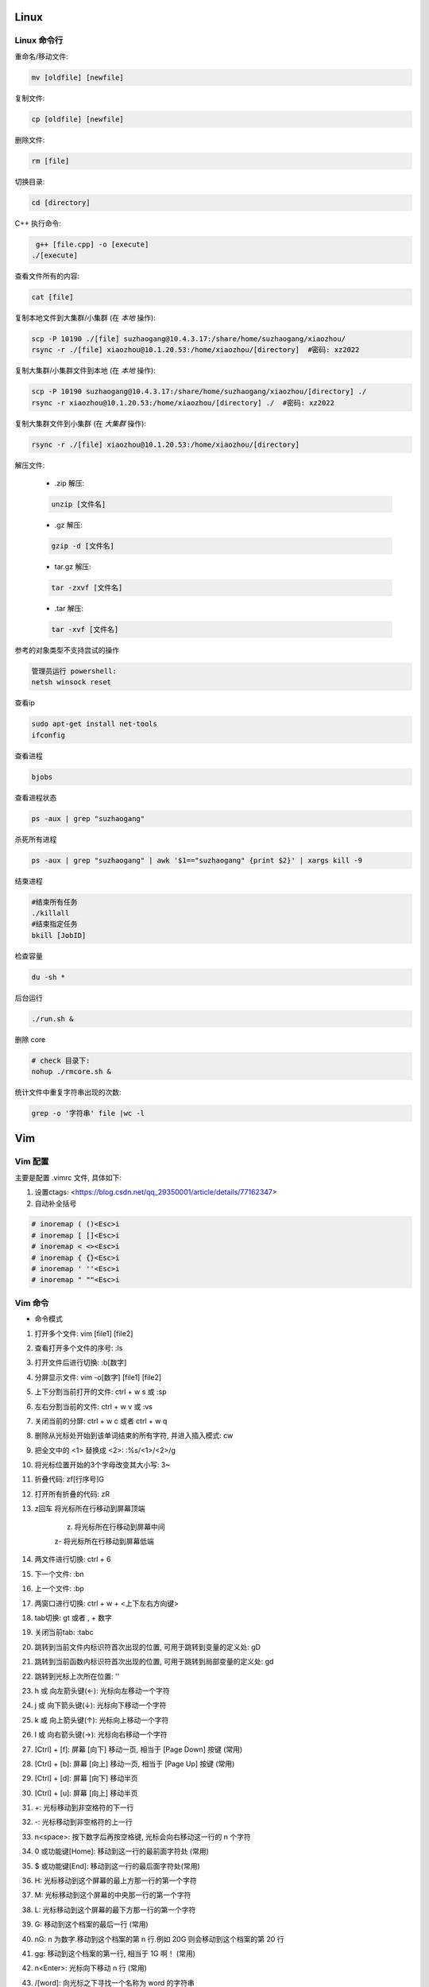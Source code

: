 Linux
===============================



Linux 命令行
-------------------------------

重命名/移动文件: 

.. code-block:: bash

    mv [oldfile] [newfile]

复制文件:

.. code-block:: bash

    cp [oldfile] [newfile]

删除文件:

.. code-block:: bash

    rm [file]

切换目录:

.. code-block:: bash

    cd [directory]

C++ 执行命令:

.. code-block:: bash

    g++ [file.cpp] -o [execute]
   ./[execute]

查看文件所有的内容:

.. code-block:: bash
    
    cat [file]

复制本地文件到大集群/小集群 (在 *本地* 操作):

.. code-block:: bash

    scp -P 10190 ./[file] suzhaogang@10.4.3.17:/share/home/suzhaogang/xiaozhou/
    rsync -r ./[file] xiaozhou@10.1.20.53:/home/xiaozhou/[directory]  #密码: xz2022

复制大集群/小集群文件到本地 (在 *本地* 操作):

.. code-block:: bash

    scp -P 10190 suzhaogang@10.4.3.17:/share/home/suzhaogang/xiaozhou/[directory] ./
    rsync -r xiaozhou@10.1.20.53:/home/xiaozhou/[directory] ./  #密码: xz2022

复制大集群文件到小集群 (在 *大集群* 操作):

.. code-block:: bash

    rsync -r ./[file] xiaozhou@10.1.20.53:/home/xiaozhou/[directory]

解压文件: 
    
    - .zip 解压:
    
    .. code-block:: bash

        unzip [文件名]

    - .gz 解压:

    .. code-block:: bash
        
        gzip -d [文件名]
    
    - tar.gz 解压:

    .. code-block:: bash

        tar -zxvf [文件名]

    - .tar 解压:

    .. code-block:: bash

        tar -xvf [文件名]


参考的对象类型不支持尝试的操作

.. code-block:: bash

    管理员运行 powershell:
    netsh winsock reset

查看ip

.. code-block:: bash
    
    sudo apt-get install net-tools
    ifconfig
    
查看进程 

.. code-block:: bash
    
    bjobs

查看进程状态

.. code-block:: bash

    ps -aux | grep "suzhaogang"

杀死所有进程

.. code-block:: bash

    ps -aux | grep "suzhaogang" | awk '$1=="suzhaogang" {print $2}' | xargs kill -9

结束进程

.. code-block:: bash 

    #结束所有任务
    ./killall
    #结束指定任务
    bkill [JobID]

检查容量

.. code-block:: bash
    
    du -sh *

后台运行

.. code-block:: bash
    
    ./run.sh &

删除 core

.. code-block:: bash
    
    # check 目录下: 
    nohup ./rmcore.sh &


统计文件中重复字符串出现的次数: 

.. code-block:: bash
    
    grep -o '字符串' file |wc -l







Vim
===============================

Vim 配置
-------------------------------

主要是配置 .vimrc 文件, 具体如下:

#. 设置ctags: <https://blog.csdn.net/qq_29350001/article/details/77162347>

#. 自动补全括号

.. code-block:: bash

    # inoremap ( ()<Esc>i
    # inoremap [ []<Esc>i
    # inoremap < <><Esc>i
    # inoremap { {}<Esc>i
    # inoremap ' ''<Esc>i
    # inoremap " ""<Esc>i

Vim 命令
-------------------------------

- 命令模式

#. 打开多个文件:  vim [file1] [file2]
#. 查看打开多个文件的序号: :ls
#. 打开文件后进行切换:  :b[数字]
#. 分屏显示文件: vim -o[数字] [file1] [file2]
#. 上下分割当前打开的文件: ctrl + w s  或 :sp
#. 左右分割当前的文件:  ctrl + w v  或  :vs
#. 关闭当前的分屏: ctrl + w c 或者 ctrl + w q
#. 删除从光标处开始到该单词结束的所有字符, 并进入插入模式: cw
#. 把全文中的 <1> 替换成 <2>:  :%s/<1>/<2>/g
#. 将光标位置开始的3个字母改变其大小写:  3~
#. 折叠代码: zf[行序号]G
#. 打开所有折叠的代码: zR

#. z回车 将光标所在行移动到屏幕顶端
    
    z. 将光标所在行移动到屏幕中间 
    
    z- 将光标所在行移动到屏幕低端

#. 两文件进行切换: ctrl + 6	
#. 下一个文件:  :bn
#. 上一个文件:  :bp
#. 两窗口进行切换: ctrl + w + <上下左右方向键>
#. tab切换: gt 或者 , + 数字
#. 关闭当前tab: :tabc

#. 跳转到当前文件内标识符首次出现的位置, 可用于跳转到变量的定义处: gD
#. 跳转到当前函数内标识符首次出现的位置, 可用于跳转到局部变量的定义处: gd
#. 跳转到光标上次所在位置: ''

#. h 或 向左箭头键(←): 光标向左移动一个字符
#. j 或 向下箭头键(↓): 光标向下移动一个字符
#. k 或 向上箭头键(↑): 光标向上移动一个字符
#. l 或 向右箭头键(→): 光标向右移动一个字符

#. [Ctrl] + [f]: 屏幕 [向下] 移动一页, 相当于 [Page Down] 按键 (常用)
#. [Ctrl] + [b]: 屏幕 [向上] 移动一页, 相当于 [Page Up] 按键 (常用)
#. [Ctrl] + [d]: 屏幕 [向下] 移动半页
#. [Ctrl] + [u]: 屏幕 [向上] 移动半页

#. +: 光标移动到非空格符的下一行
#. -: 光标移动到非空格符的上一行
#. n<space>: 按下数字后再按空格键, 光标会向右移动这一行的 n 个字符
#. 0 或功能键[Home]: 移动到这一行的最前面字符处 (常用)
#. $ 或功能键[End]: 移动到这一行的最后面字符处(常用)

#. H: 光标移动到这个屏幕的最上方那一行的第一个字符
#. M: 光标移动到这个屏幕的中央那一行的第一个字符
#. L: 光标移动到这个屏幕的最下方那一行的第一个字符
#. G: 移动到这个档案的最后一行 (常用)
#. nG: n 为数字.移动到这个档案的第 n 行.例如 20G 则会移动到这个档案的第 20 行
#. gg: 移动到这个档案的第一行, 相当于 1G 啊！ (常用)
#. n<Enter>: 光标向下移动 n 行 (常用)

#. /[word]: 向光标之下寻找一个名称为 word 的字符串
#. ?[word]: 向光标之上寻找一个字符串名称为 word 的字符串.
#. n: 重复前一个搜寻的动作
#. *:[n1],[n2]s/[word1]/[word2]/g*: 在第 n1 与 n2 行之间寻找 word1 这个字符串, 并将该字符串取代为 word2
#. *:1,$s/word1/word2/g* 或 *:%s/word1/word2/g*: 从第一行到最后一行寻找 word1 字符串, 并将该字符串取代为 word2!
#. *:1,$s/word1/word2/gc* 或 *:%s/word1/word2/gc*: 从第一行到最后一行寻找 word1 字符串, 并将该字符串取代为 word2! 且在取代前显示提示字符给用户确认 (confirm) 是否需要取代

#. x, X: 在一行字当中, x 为向后删除一个字符 (相当于 [del] 按键),  X 为向前删除一个字符(相当于 [backspace] 亦即是退格键)
#. nx: 连续向后删除 n 个字符
#. dd: 删除游标所在的那一整行(常用)
#. ndd: 删除光标所在的向下 n 行, 例如 20dd 则是删除 20 行 (常用)
#. d1G: 删除光标所在到第一行的所有数据
#. dG: 删除光标所在到最后一行的所有数据
#. d$: 删除游标所在处, 到该行的最后一个字符
#. d0: 删除游标所在处, 到该行的最前面一个字符
#. yy: 复制游标所在的那一行(常用)
#. nyy: 复制光标所在的向下 n 行, 例如 20yy 则是复制 20 行(常用)
#. y1G: 复制游标所在行到第一行的所有数据
#. yG: 复制游标所在行到最后一行的所有数据
#. y0: 复制光标所在的那个字符到该行行首的所有数据
#. y$: 复制光标所在的那个字符到该行行尾的所有数据
#. p, P: p 为将已复制的数据在光标下一行贴上, P 则为贴在游标上一行
#. J: 将光标所在行与下一行的数据结合成同一行
#. c: 重复删除多个数据, 例如向下删除 10 行 [ 10cj ]
#. u: 复原前一个动作
#. Ctrl+r: 重做上一个动作
#. .: 不要怀疑！这就是小数点！意思是重复前一个动作的意思. 如果你想要重复删除、重复贴上等等动作, 按下小数点就好了

#. ma: 在该行打上标记 a
#. 'a: 移动到标记a处
#. 'A: 用大写打标记不会因为退出而更改
#. '': 两次单引号, 跳转到光标上次所在位置
#. ctrl + o: 跳转到光标早些时候的位置 
#. n==: 处理代码不对齐不缩进的情况
#. esc + q : 处理recording @w




- insert模式

#. 进入输入模式 (Insert mode): 
    
    i: 从目前光标所在处输入,  I: 在目前所在行的第一个非空格符处开始输入
    
    a: 从目前光标所在的下一个字符处开始输入,  A: 从光标所在行的最后一个字符处开始输入
    
    o: 在目前光标所在的下一行处输入新的一行, O: 在目前光标所在的上一行处输入新的一行

#. Esc: 退出编辑模式, 回到一般模式中 (常用)



- 底行模式

#. :w	将编辑的数据写入硬盘档案中
#. :w!	若文件属性为<只读>时, 强制写入该档案
#. :q	离开 vim
#. :q!	若曾修改过档案, 又不想储存, 使用 ! 为强制离开不储存档案
#. :wq	储存后离开, 若为 :wq! 则为强制储存后离开 (常用)
#. ZZ	如果修改过, 保存当前文件, 然后退出！效果等同于(保存并退出)
#. ZQ	不保存, 强制退出.效果等同于 :q!
#. :w [filename]: 将编辑的数据储存成另一个档案 (类似另存新档)
#. :r [filename]: 在编辑的数据中, 读入另一个档案的数据.亦即将 [filename] 这个档案内容加到游标所在行后面
#. :n1,n2 w [filename]: 将 n1 到 n2 的内容储存成 filename 这个档案.
#. :! [command]: 暂时离开 vi 到指令行模式下执行 command 的显示结果！例如
#. :! ls /home: 即可在 vi 当中察看 /home 底下以 ls 输出的档案信息






Git 
===============================

Git 初始化
-------------------------------

安装 git

.. code-block:: bash

    sudo apt-get install git

创建目录并进入目录

.. code-block:: bash

    mkdir [directory]
    cd [directory]

初始化 git

.. code-block:: bash

    git init

创建 README, 并放入暂存区

.. code-block:: bash

    touch README.md
    git add [file]

提交文件到仓库

.. code-block:: bash

    git commit -am [message]

建立与 github/gitee/gitlab 的连接

    - 在 git 的主目录下输入, 并一直回车
    
    .. code-block:: bash

        ssh-keygen -t rsa -C "email@example.com"

查看公钥 

.. code-block:: bash

    cat ~/.ssh/id_rsa.pub


git 命令
-------------------------------

查看分支

.. code-block:: bash

    git branch

创建分支

.. code-block:: bash 

    git branch [name] 

切换分支

.. code-block:: bash 

    git checkout [name]

创建+切换分支

.. code-block:: bash 

    git checkout -b [name] 

合并某分支到当前分支

.. code-block:: bash 

    git merge --no-ff [name]

删除分支

.. code-block:: bash 

    git branch -d [name]

分支推送

.. code-block:: bash 

    git push origin [branchname]

查看修改的内容

.. code-block:: bash 
    
    git diff

推送标签至远程

.. code-block:: bash 
    
    git push origin [name]

克隆远程仓库到新文件夹

.. code-block:: bash 
    
    git clone [repository] [new directory]

更改命令名

.. code-block:: bash 
    
    git config --global alias.[co checkout]

不跟踪文件

.. code-block:: bash 
    
    git rm -r --cached [filename]

版本回退

.. code-block:: bash 
    
    git reset --hard [id]

git clone 远程仓库时重命名本地文件夹

.. code-block:: bash 
    
    git clone [http:]  [dirname]

git 将一个分支的文件夹移动到当前分支

.. code-block:: bash 
    
    git checkout 来源分支 -- 文件路径

git 比较两个分支的某个文件异同

.. code-block:: bash 
    
    git diff branch1 branch2 [path-to-file]

git stash 回退: 

.. code-block:: bash 
    
    git stash list
    git stash apply stash@{id}


新仓库: 

.. code-block:: bash 

    git init
    git add [filename]
    git commit -am 'xx'
    git remote add origin [repository-address]
    git push -u origin master

    # fatal: 'main' does not appear to be a git repository
    git remote -v #查看远程信息
    git remote remove main 
    git remote add origin [repository-address]
    git push -u origin master





Shell
====================================================

文件(夹)添加权限:

.. code-block:: bash
    
    # 查看权限
    ls -l [文件名] 
    # u (用户), g (组), o (其他人), a (所有人)
    # + (添加权限)，- (移除权限)，= (设置为指定权限)
    # r (读)，w (写)，x (执行)
    # 执行权限
    chmod +x [文件名]
    # 将其他人的权限设置为只读
    chmod o=r filename   

统计当前目录下文件数量: 

.. code-block:: bash

    ls -l |grep "^-" |wc -l

分割字符串: <https://blog.csdn.net/bandaoyu/article/details/120659630>

`if` 与 `[` 必须隔开:

.. code-block:: bash

    if [command]
    then
    ...
    elif []
    then
    ....
    else
    fi

if else 结构

.. code-block:: bash

    if [ condition ]; then
        [command1]
    else
        [command2]
    fi

if...elif...else 结构

.. code-block:: bash

    if [ condition1 ]; then
        [command1]
    elif [ condition2 ]; then
        [command2]
    else
        [command3]
    fi

for 结构

.. code-block:: bash

    for ((i=1;i<10;i++))
    do
    ...
    done







AWK
===============================


内置变量: 

    - FILENAME: 文件名

    - NF: 列数

    - NR: 行数

    - -F: 设置分隔符

使用变量: 

.. code-block:: bash

    ${varname}

if 语句

.. code-block:: bash

  if(condition)
  {
    ...
  }

  

awk 字符串转数字: 只需要将变量通过”+”连接运算.自动强制将字符串转为整型.非数字变成0, 发现第一个非数字字符, 后面自动忽略.

.. code-block:: bash

    awk 'BEGIN{a="a";b="b";print (a+b+0);}'	



awk 使用外部变量: 

.. code-block:: bash

    awk -v typenode="name" -f read-dnndp.awk networks/nsf2.nd

集群检查 collection 输出: 

.. code-block:: bash

    awk '/column/{print FILENAME}' *


分隔指定字符串

.. code-block:: bash

    echo "8_sf.out" | awk -F '.' '{split($1,a,"_"); print a[1],a[2]}'


最大值, 平均值

.. code-block:: bash

    awk 'BEGIN{ max = 0} {if ($1 > max) max = $1;} END{printf max}'

字符串拼接: 用空格隔开, awk 自动拼接字符串, 输出为 "abc"

.. code-block:: bash

    "a" "b" "c" 


处理多个文件

- ARGIND # 当前被处理参数标志
    
.. code-block:: bash
    
    awk 'ARGIND==1{...}ARGIND==2{...}ARGIND==3{...}... ' [file1] [file2] [file3] ...

- ARGV # 命令行参数数组

.. code-block:: bash 
    
    awk 'FILENAME==ARGV[1]{...}FILENAME==ARGV[2]{...}FILENAME==ARGV[3]{...}...' [file1] [file2] [file3] ...




CMIP
===============================

Gitlab 账号密码

.. code-block:: bash 

    账号: xiaozhou1
    密码: xiao@2023

服务器账号密码 

.. code-block:: bash 
    
    scp -r xiaozhou@159.226.92.26:/home/xiaozhou/
    xz@2021

编译

.. code-block:: bash 
    
    make clean
    make -j
    make test

debug

.. code-block:: bash

    make ver=debug -j
    ./val ./bin/cmip_debug -f check/instances/testeasy/p0548.mps
    vim ./valgrind_report.log

debugsol

.. code-block:: bash 

    ./bin/cmip_debug -f [check/instances/testeasy/p0548.mps] -s check/solution sol.sol

检查解得结果

.. code-block:: bash
    
    ./check/checker/bin/solchecker ~/cmipwork/check/instances/collection/app2-1.mps.gz sol.sol

检查内存泄漏

.. code-block:: bash 
    
    ./val ./bin/cmip -f [check/instances/testeasy/p0548.mps]

单个例子测试

.. code-block:: bash 	
    
    ./bin/cmip -f check/instances/testeasy/misc03.mps # (-t 可以用来生成预处理后的文件)
    ./bin/cmip -f ~/cmipwork/check/instances/collection/[file]

单个例子带控制方法

.. code-block:: bash
    
    ./bin/cmip -f check/instances/testeasy/atm_5_10_1.mps -set NoTwoRow.set

    #Example:NoTwoRow.set 中控制方法使用:
    presolve/isOpen_DetectReduntancy  0
    presolve/isOpen_KnapsackScale  0

测试库测试

.. code-block:: bash

    make testcluster TEST=[测试库] TIME=7200 OUTFILE=[文件夹] SETTING=[设置文件] 

    make ver=opt testcluster TEST=collection TIME=300 OUTFILE=CMIPTEST SETTING=CMIPdefault.set # 示例

集群测试

.. code-block:: bash
    
    make ver=opt testcluster TEST=[time60] TIME=100 OUTFILE=gubtime60-sec

    make ver=release testcluster TEST=[] OUTFILE=[] SETTING=[].set TIME=7200 SEEDFILE=default MPICORE=360

CPLEX 测试提交 (在 cmipwork/check 目录下提交)

.. code-block:: bash

    #在 check/bin 下执行 
    ln -s [path/to/cplex]

    make ver=release testcluster SOLVER=cplex TEST=gubbenchmark TIME=7200 SETTING=offgub.prm OUTFILE=cplexoffgub SEEDFILE=default MPICORE=108

    bsub -J rocI-4-11 -q batch -R "span[ptile=2]" -n 2 -e cplexgubtest/rocI-4-11.mps.gz.err -o cplexgubtest/rocI-4-11.mps.gz.out "cplex -c read /share/data/collection/rocI-4-11.mps.gz read cplex.prm opt "

    #对应的提交设置文件
    scripts/cplex_run 

SCIP 测试提交 (在 cmipwork/check 目录下提交)	

.. code-block:: bash
    
    #在 check/bin 下执行 
    ln -s ~/scipoptsuite-8.0.0/bin/scip 
    #在 cmipwork/check 下
    make ver=release testcluster SOLVER=scip BIN=scip TEST= SETTING=.set OUTFILE= MPICORE=360 TIME=7200 SEEDFILE=default

跑遍 collection 测试集

.. code-block:: bash
    
    make ver=opt testcluster TEST=collection TIME=600 OUTFILE=[parallelcols]
    make ver=opt testcluster TEST=[mergevar] TIME=7200 OUTFILE=[onParallelCol]
    make ver=opt testcluster TEST=[mergevar] TIME=7200 OUTFILE=[offParallelCol] SETTING=[ParallelCols.set]

CMIP 中 result_compare.awk 使用

.. code-block:: bash

    awk -f result_compare.awk [./TEST1/time600.res] [./TEST2/time600.res]


在 results 目录下执行

.. code-block:: bash
   
    awk -f parse_cmip_check.awk OUTFILE/*.out  #会统计预处理、启发式、割平面耗时的算例

比较开关平行列的结果

.. code-block:: bash
    
    awk -f result_compare.awk ./onParallelCol/mergevar.cmip.1threads.7200s.res ./offParallelCol/mergevar.cmip.1threads.7200s.res

    awk -f result_compare.awk ./benchmark-ongub/benchmark_cmip.cmip.1threads.7200s.res ./benchmark-offgub/benchmark_cmip.cmip.1threads.7200s.res

替换成 TEST 可读形式

.. code-block:: bash
    
    :%s/collection\./..\/..\/..\/cmipwork\/check\/instances\/collection\//g
    
    :%s/0\.cmip\.1threads\.600s\.out/mps\.gz/g

集群检查 collection 输出

.. code-block:: bash
    
    # shell
    awk '/ParallelColumns/{print FILENAME}' * > effectConsPara
    awk '/M_/{print FILENAME}' * > effectMergevar
    awk '/DiffObj/{print FILENAME}' * > effectDiffobj
    awk '/Parallel But Not Merge/{print FILENAME}' * > effectNotmerge

去掉重复的行

.. code-block:: bash

    #shell
    awk '!a[$0]++' effectConsPara > ConsPara
    awk '!a[$0]++' effectMergevar > Mergevar
    awk '!a[$0]++' effectDiffobj > Diffobj
    awk '!a[$0]++' effectNotmerge > Notmerge

各部分 awk 位于

.. code-block:: bash
    
    cmipwork/check/scripts


错误: 
*./bin/cmip: error while loading shared libraries: libClp.so.1: cannot open shared object file: No such file or directory* 

.. code-block:: bash 
    
    cp -r cmipwork/interface xz/cmipwork/

更新 ctags

.. code-block:: bash 
    
    ctags -R

g++ 或 make 编译不成功: 
*g++: fatal error: Killed signal terminated program cc1plus compilation terminated.*

**法1:**

.. code-block:: bash 
    
    # 先删除原先分区
    sudo swapoff /var/cache/swap/swap0
    sudo rm /var/cache/swap/swap0
    # 设置分区的大小
    # bs=64M是块大小, count=64是块数量, 所以swap空间大小是bs*count=4096MB=4GB
    sudo dd if=/dev/zero of=/var/cache/swap/swap0 bs=64M count=64
    # 设置该目录权限
    sudo chmod 0600 /var/cache/swap/swap0
    # 创建SWAP文件
    sudo mkswap /var/cache/swap/swap0
    # 激活SWAP文件
    sudo swapon /var/cache/swap/swap0
    # 查看SWAP信息是否正确
    sudo swapon -s

**法2**

.. code-block:: bash 

    sudo dd if=/dev/zero of=/swapfile bs=1G count=6
    # count的大小就是增加的swap空间的大小, 1G是块大小为1G, 所以空间大小是bs*count=6G
    sudo mkswap /swapfile
    # 把刚才空间格式化成swap格式
    su
    chmod 0600 /swapfile
    sudo swapon /swapfile
    # 使用刚才创建的swap空间





大集群
===============================

大集群 IP 为 10.4.3.17

.. code-block:: bash 
    
    suzhaogang
    SuZhaoGang@2021

    ythu
    yutinghu@1578

    diaoruoyu
    LyTo&Mjy5J

    zhangyuhang
    1r0i@1maQV








小集群
===============================

小集群 IP 为: 10.1.20.53

.. code-block:: bash
    
    账号: xiaozhou
    密码: xz2022

外网请使用 vpn: <https://159.226.47.20/>

.. code-block:: bash

    team_daiyuhong
    dyh@lsec.0621

    lvwei
    h#Z79DnjdC

    yuchengyang
    $8yMgyQ13x

    liuyachen
    rcTWd9^Se1

小集群配置

.. code-block:: bash

    x86_64 架构
    具有 52 个 CPU 核心
    每个核心有 1 个线程
    Intel Xeon Gold 6230R 处理器
    主频为 2.10GHz
    内存为 250 G







CPLEX
===============================

CPLEX 执行命令

.. code-block:: bash
    
    cplex -c read [instance].lp opt
    cplex -c read [instance].lp opt wr [instance].sol
    cplex -c read [instance].lp set mip tol mipgap 0 opt wr [instance].sol
    cplex -c read [instance].lp set mip tol mipgap 0 set timelim 3 opt

设置参数: 
<https://www.ibm.com/docs/en/icos/12.10.0?topic=s-cpxxsetintparam-cpxsetintparam>







Polymake
===============================


读顶点 (第一项规定必须为1)

.. code-block:: bash
    
    open(INPUT,"<","[Fea].poly");$matrix=new Matrix<Rational>(<INPUT>); print $matrix;$p=new Polytope<Rational>(POINTS=>$matrix);print_constraints($p); print($p->FACETS);

读所有约束: 

.. code-block:: bash
    
    open(INPUT1,"<","Ine.txt");open(INPUT2,"<","Aeq.txt");$Ine=new Matrix<Rational>(<INPUT1>);$Aeq=new Matrix<Rational>(<INPUT2>); print $Ine;print $Aeq;$p=new Polytope<Rational>(INEQUALITIES=>$Ine,EQUATIONS=>$Aeq);

读 lp 文件

.. code-block:: bash
    
    $f=lp2poly('conv.lp');$p = new Polytope<Rational>($f);$s=new Polytope(POINTS=>$p->LATTICE_POINTS, COORDINATE_LABELS=>$p->COORDINATE_LABELS);print_constraints($s);

求无界多面体 

.. code-block:: bash
    
    # 注意$pin->DIM+1 维数, 要等于变量数+1
    $f = lp2poly('example.lp');$pin = new Polytope<Rational>($f);$rays = $pin->VERTICES->minor($pin->FAR_FACE, All);$zero = unit_vector<Rational>($pin->DIM + 1, 0);$B = new Polytope<Rational>(POINTS=>$zero);

    foreach my $r (@$rays) { $M = new Matrix<Rational>(primitive($r));$M->[0]->[0] = 1;$M = $M / $zero;$ptemp = new Polytope<Rational>(POINTS=>$M);$B = minkowski_sum($B, $ptemp); }

    $Qpoints = $pin->VERTICES->minor($pin->BOUNDED_VERTICES, All);$Q = new Polytope<Rational>(POINTS=>$Qpoints);$p = minkowski_sum($Q, $B);

    $latticemat = new Matrix<Rational>($p->LATTICE_POINTS);$newpoints = new Matrix<Rational>($latticemat / $rays);$q = new Polytope(POINTS=>$newpoints, COORDINATE_LABELS=>$pin->COORDINATE_LABELS);print_constraints($q);


读取文件

.. code-block:: bash
    
    load_data("facet.txt");


利用 julia 扩展包 **Polymake.jl**






MATLAB
=====================================

整体缩进 

.. code-block:: bash
    
    ctrl + i

命令行

.. code-block:: bash
    
    sum(sum(Aeq*X'~=0))
    sum(sum(A*X'>1))


只保留矩阵第一列的数据

.. code-block:: bash
    
    FA (:,1)=[];

去掉矩阵中的全 0 行

.. code-block:: bash
    
    a(all(a==0,2),:) = [];

去掉矩阵中的全 0 列

.. code-block:: bash
    
    a(:,all(a==0,1)) = [];

找出矩阵的全零行

.. code-block:: bash
    
    find(all(A==0,2))

从数组中随机挑选 n 个数

.. code-block:: bash
    
    A(randperm(numel(A),5))






Excel
======================================

按照已知的顺序排列

.. code-block:: bash
    
    =VLOOKUP(D1,A:B,2,0)











Linux
=============================

在原文件后面新添内容

.. code-block:: bash
    
    ls ./* >> file

把目录下的所有文件放入同一个文件内

.. code-block:: bash
    
    ls * > file

查找文件

.. code-block:: bash
    
    find -name 'filename'
    
    locate filename

查找文件夹

.. code-block:: bash
    
    find . -type d -iname "***"






VS code
===============================

vscode + latex + 语法错误检查: **TeX 插件**

VS code 设置背景为黑色:

.. code-block:: bash
    
    "workbench.colorCustomizations": {
        "editor.background": "#000000"
    }

解决 vscode 已配置 ssh 但仍需输密码: 

.. code-block:: bash
    
    cd .ssh
    chmod 700 ../
    chmod 700 .
    chmod 600 authorized_keys

    chmod g-w authorized_keys

   [(11条消息) SSH配置公钥后仍需要输入密码问题解析_ghimi的博客-CSDN博客_为什么配置了ssh还要输入密码](https://blog.csdn.net/qq_19922839/article/details/117488663)
   [(11条消息) SSH免密登录配置后还是需要密码的问题解决_L_学无止境的博客-CSDN博客_ssh免密设置后仍然需要密码](https://blog.csdn.net/u011489186/article/details/111469786)

   






Gurobi
===============================

grbgetkey 80b3d968-a5e1-11ec-a5de-0242c0a81004

linux 安装 gurobi: <https://zhuanlan.zhihu.com/p/79524375>

问题: 
*LoadError: Gurobi Error 10009: No Gurobi license found*

.. code-block:: bash

    gurobi 官网申请 license
    官网-> Academic-> request a license
    在 bin 目录下执行 获取的license


问题:
*LoadError: Gurobi Error 10009: HostID mismatch (licensed to 5d3d09d7, hostid is 5dcc7d5c)*

.. code-block:: bash
    
    # 原因: 
    Licence Manage hostid (lmhostid)

    #命令行执行
    ifconfig
    # eth0 中找到 ether, 核对后面的地址与“5dcc7d5c”是否一致
    #若一致, 则更改mac地址 
    sudo ip link set dev eth0 down
    sudo ip link set dev eth0 address 00:15:5d:3d:09:d7 # or any address, which will be fixed. 保持与license中的id一致
    sudo ip link set dev eth0 up
    #参考: <https://github.com/microsoft/WSL/issues/5352>


Gurobi 需要生成新的 libgurobi_c++.a 才能有完整的接口功能 API (Application Programming Interface)[应用程序接口]


.. code-block:: bash

    # 重新编译c++库, 并替换旧的库, 以解决任何 ABI (Application Binary Interface) [应用程序二进制接口] 不兼容的问题, 步骤如下: 

    cd gurobi950/linux64/src/build
    make
    cp libgurobi_c++.a ../../lib/






SCIP
===============================

SCIP 添加新求解问题目录: 

.. code-block:: bash
    
    在目录 ~/SCIP/scipoptsuite-8.0.0/scip/examples/ 下新建求解问题目录: 如 ABC
    将 CMakeList.txt Makefile src 放到目录 ABC 下
    在 ~/SCIP/scipoptsuite-8.0.0/scip/examples/ 的 CMakeList.txt 中添加 ABC
    转到目录 ~/SCIP/scipoptsuite-8.0.0/build 后执行 cmake .. 和 make -j
    在 ~/SCIP/scipoptsuite-8.0.0/build/scip/examples/ 下会自动出现目录ABC

 
SCIP 添加 debug 目录

.. code-block:: bash
    
    cd ~/SCIP/scipoptsuite-8.0.0/
    scp -r ./build/ ./debug
    cd debug
    # (optional) cmake . -DREADLINE=off -DIPOPT=off -DZIMPL=off -DGCG=off -DCMAKE_BUILD_TYPE=Debug -DNOBLKBUFMEM=off -DDEBUGSOL=on
    cmake -DNOBLKBUFMEM=off ..


SCIP 进入 debug 模式

.. code-block:: bash
    
    cmake -DCMAKE_BUILD_TYPE=Debug .. -DNOBLKBUFMEM=off


SCIP 进入 release 模式

.. code-block:: bash
    
    cmake -DCMAKE_BUILD_TYPE=Release .
    # (optional) cmake . -DREADLINE=off -DIPOPT=off -DZIMPL=off -DGCG=off -DCMAKE_BUILD_TYPE=Release -DNOBLKBUFMEM=off -DDEBUGSOL=off

SCIP debug solution 步骤

.. code-block:: bash
    
    根据生成的执行文件进入交互模式 -> read -> 传入数据文件路径 -> opt -> write -> sol -> right.sol (正确解文件)
    debug 模式下: cmake .. -DDEBUGSOL=on (off)  
    打开错误问题的设置(如: propagator等)
    在对应的目录下 make -j
    根据生成的执行文件进入交互模式 -> set -> misc -> debugsol -> right.sol -> read -> 传入数据文件路径 -> opt (后续会显示冲突) 


SCIP 将文件移至 debug 目录下

.. code-block:: bash
    
    scp -r <> /home/xiaozhou/SCIP/scipoptsuite-8.0.0/debug/scip/examples/unsplit/
    mv <> /home/xiaozhou/SCIP/scipoptsuite-8.0.0/debug/scip/examples/unsplit/


SCIP 输出预处理后的文件步骤

.. code-block:: bash
    
    进入交互模式  ->  read (输入数据文件)  -> presolve -> write -> transproblem (文件名)



SCIP 参数

- 设置关闭割平面

.. code-block:: bash
    
    关掉所有: set/separating/emphasis off 

    关掉割平面: set -> separating -> <cutname> -> freq : -1
    #例如关闭背包割: set -> separating -> knapsackcover -> freq : -1
    #设置完成提示:  separating/knapsackcover/freq = -1


- 设置只求到根节点

.. code-block:: bash
    
    set -> limits -> totalnodes : 1
    #设置完成提示:  limits/totalnodes = 1


- 将设置的参数写入文件

.. code-block:: bash
    
    set -> diffsave -> <filename>.set


- 关闭预处理

.. code-block:: bash
    
    set -> presolving -> maxrounds : 0




安装流程: <https://www.scipopt.org/doc-7.0.3/html/INSTALL_8md_source.php>

- 报错: Could NOT find Readline (missing: Readline_INCLUDE_DIR Readline_LIBRARY)

.. code-block:: bash
    
    sudo apt-get install libreadline-dev

- 报错: Could NOT find IPOPT (missing: IPOPT_LIBRARIES) (Required is at least version "3.12.0")

.. code-block:: bash

    # 参考以下链接
    https://github.com/coin-or/Ipopt
    https://coin-or.github.io/Ipopt/INSTALL.html

- 报错: Provided package HSL is not working or does not contain MA27

.. code-block:: bash
    
    # 需要下载 HSL 包
    make 
    make check

- 报错: Exception message: libhsl.so: cannot open shared object file: No such file or directory

.. code-block:: bash
    
    # 链接: 
    https://blog.csdn.net/weixin_42268975/article/details/107708414

    make install


Julia 安装 SCIP

.. code-block:: bash
    
    tar xvzf scipoptsuite-8.0.0.tgz
    cd scipoptsuite-8.0.0
    mkdir build 
    cd build
    cmake ..


报错: Assertion 'chkmem->lazyfreesize == 0' failed.

.. code-block:: bash
    
    将 SCIPallocBlockMemory 换成 SCIPallocBuffer
    不要在 debug 检查内存时打开 debugsol 

报错: assert (getNusedMemory->Buffer == 0) failed

.. code-block:: bash
    
    Buffer 改为 BlockMemory

报错:
corrupted size vs. prev_size 
realloc(): invalid next size:
malloc(): memory corruption
malloc(): smallbin double linked list corrupted
segment fault
free(): corrupted unsorted chunks
malloc(): memory corruption (fast)

.. code-block:: bash

    # 以上错误大概率由<数组越界>引起, 参考链接:
    https://rushanshi.blog.csdn.net/article/details/122479455




报错: 链接的g++版本不对

.. code-block:: bash
    
    # 参考链接: https://blog.csdn.net/fpcc/article/details/102664881
    命令行设置 export CXX=/usr/bin/g++ 或 export CXX=/usr/local/bin/g++




警告: constraint handler <...> cannot print requested format

.. code-block:: bash

    # 参考链接: http://listserv.zib.de/pipermail/scip/2016-April/002794.html
    This happens because you are trying to write your problem into a format that does not necessarily supports the type of constraints your constraint handler generates.






GCC
===============================

../configure --prefix=/usr/local/gcc-10.2.0/ --enable-checking=release --enable-languages=c,c++ --disable-multilib 

编译报错

- undefined reference to 'MCFDRReadData(std::__cxx11::basic_string<char, std::char_traits<char>, std::allocator<char> >, std::__cxx11::basic_string<char, std::char_traits<char>, std::allocator<char> >)' collect2: error: ld returned 1 exit status

.. code-block:: bash

    执行命令加上 -D_GLIBCXX_USE_CXX11_ABI=0

- undefined reference to 'MCFDRReadData(std::string, std::string)' collect2: error: ld returned 1 exit status


- c++17 须使用 g++10.0.0 以上版本编译

.. code-block:: bash
    
    升级g++: https://code.bytecho.net/d/152

- undefined reference to xxx

.. code-block:: bash 

    原因是构造函数后面要加 “= default();”











C++
===============================


编译报错: "vector"does not name a type

.. code-block:: bash 
    
    #include <vector>
    using std::vector






Xshell
===============================

xftp 传输文件出错 :  磁盘内存不够, du -sh * 查看内存空间, 删除内存大的文件 (如core)







CMake
===============================

CMake Error in CMakeLists.txt: Target "runMCFDR" requires the language dialect "CXX17" (with compiler extensions), but CMake does not know the compile flags to use to enable it.

.. code-block:: bash 
    
    编译时用 cmake .. -DCMAKE_CXX_COMPILER=/usr/bin/g++ 


Debug 模式

.. code-block:: bash 
    
    -DCMAKE_BUILD_TYPE=Debug






Julia
===============================

julia 安装 cplex

.. code-block:: bash

    ENV["CPLEX_STUDIO_BINARIES"] = "/Applications/CPLEX_Studio221/cplex/bin/x86-64_osx/"
    import Pkg
    Pkg.add("CPLEX")
    Pkg.build("CPLEX")


Mac julia 安装 cplex 报错: ERROR: LoadError: Unable to install CPLEX.jl.

.. code-block:: bash
    
    # 解决方案: 
    https://discourse.julialang.org/t/problem-installing-cplex-jl-with-cplex-22-1-1-on-mac-os/111967/10


.. note::
    julia 建模不要用等式, 数值问题太多！！







Python
===============================

不输出warning 内容

.. code-block:: python
    
    import warnings
    warnings.simplefilter(action='ignore', category=FutureWarning)






MySQL
===============================

安装 MySQL 软件:

下载 MySQL Server: <https://dev.mysql.com/downloads/mysql/>
下载 MySQL Workbench: <https://dev.mysql.com/downloads/workbench/>


在 MySQL Workbench 中, 可以通过以下步骤创建数据库并将 paparams.sql 文件导入到该数据库中:

**步骤 1: 打开 MySQL Workbench 并连接到 MySQL 服务器**

- 点击主界面上的一个连接, 输入您的用户名和密码, 登录到 MySQL 服务器.

**步骤 2: 创建一个新数据库**

- 在顶部工具栏, 点击 *File -> New Query Tab*, 打开一个新的 SQL 查询窗口.

- 在查询窗口中输入以下 SQL 语句来创建一个新的数据库 (例如, 命名为 my_database), 并运行该命令

.. code-block:: bash

    CREATE DATABASE my_database;

- 点击窗口上方的 **闪电图标(Execute)** 按钮, 执行上述语句

- 刷新数据库列表: 在左侧的 *SCHEMAS* 面板中, 右键点击空白处, 然后选择 *Refresh All*

**步骤 3: 将 paparams.sql 文件导入到数据库中**

- 选择目标数据库: 在左侧 *SCHEMAS* 面板中, 右键点击您刚创建的数据库 my_database, 然后选择 *Set as Default Schema*.

- 开始导入文件: 点击菜单栏上的 *Server -> Data Import*

- 设置导入选项: 在导入窗口中, 选择 *Import from Self-Contained File*

- 点击右侧的文件选择按钮, 找到您的 paparams.sql 文件.

- 选择目标数据库: 在 *Default Target Schema* 下拉框中选择 my_database

- 执行导入: 点击右下角的 *Start Import* 按钮, MySQL Workbench 会开始导入 paparams.sql 文件中的数据

- 验证导入是否成功: 导入完成后, 您可以刷新 *SCHEMAS* 面板, 然后展开 my_database, 查看导入的表和数据是否正确